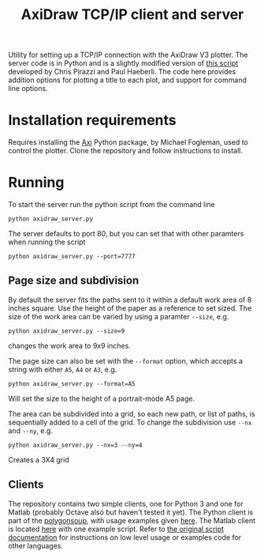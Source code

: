 #+TITLE: AxiDraw TCP/IP client and server

Utility for setting up a TCP/IP connection with the AxiDraw V3 plotter.
The server code is in Python and is a slightly modified version of [[https://lurkertech.com/axiserver/][this script]] developed by Chris Pirazzi and Paul Haeberli. The code here provides addition options for plotting a title to each plot, and support for command line options.

* Installation requirements
Requires installing the [[https://github.com/fogleman/axi][Axi]] Python package, by Michael Fogleman, used to control the plotter. Clone the repository and follow instructions to install.

* Running
To start the server run the python script from the command line
#+begin_example
python axidraw_server.py
#+end_example

The server defaults to port 80, but you can set that with other paramters when running the script
#+begin_example
python axidraw_server.py --port=7777
#+end_example


** Page size and subdivision
By default the server fits the paths sent to it within a default work area of 8 inches square. Use the height of the paper as a reference to set sized. The size of the work area can be varied by using a paramter ~--size~, e.g.
#+begin_example
python axidraw_server.py --size=9
#+end_example
changes the work area to 9x9 inches.

The page size can also be set with the ~--format~ option, which accepts a string with either ~A5~, ~A4~ or ~A3~, e.g.
#+begin_example
python axidraw_server.py --format=A5
#+end_example
Will set the size to the height of a portrait-mode A5 page.

The area can be subdivided into a grid, so each new path, or list of paths, is sequentially added to a cell of the grid.
To change the subdivision use ~--nx~ and ~--ny~, e.g.
#+begin_example
python axidraw_server.py --nx=3 --ny=4
#+end_example

Creates a 3X4 grid

** Clients
The repository contains two simple clients, one for Python 3 and one for Matlab (probably Octave also but haven't tested it yet). The Python client is part of the [[https://github.com/colormotor/polygonsoup/tree/main/py][polygonsoup]], with usage examples given [[https://github.com/colormotor/polygonsoup/tree/main/py/examples][here]]. The Matlab client is located [[https://github.com/colormotor/polygonsoup/tree/main/matlab][here]] with one example script.
Refer to [[https://lurkertech.com/axiserver/][the original script documentation]] for instructions on low level usage or examples code for other languages.
